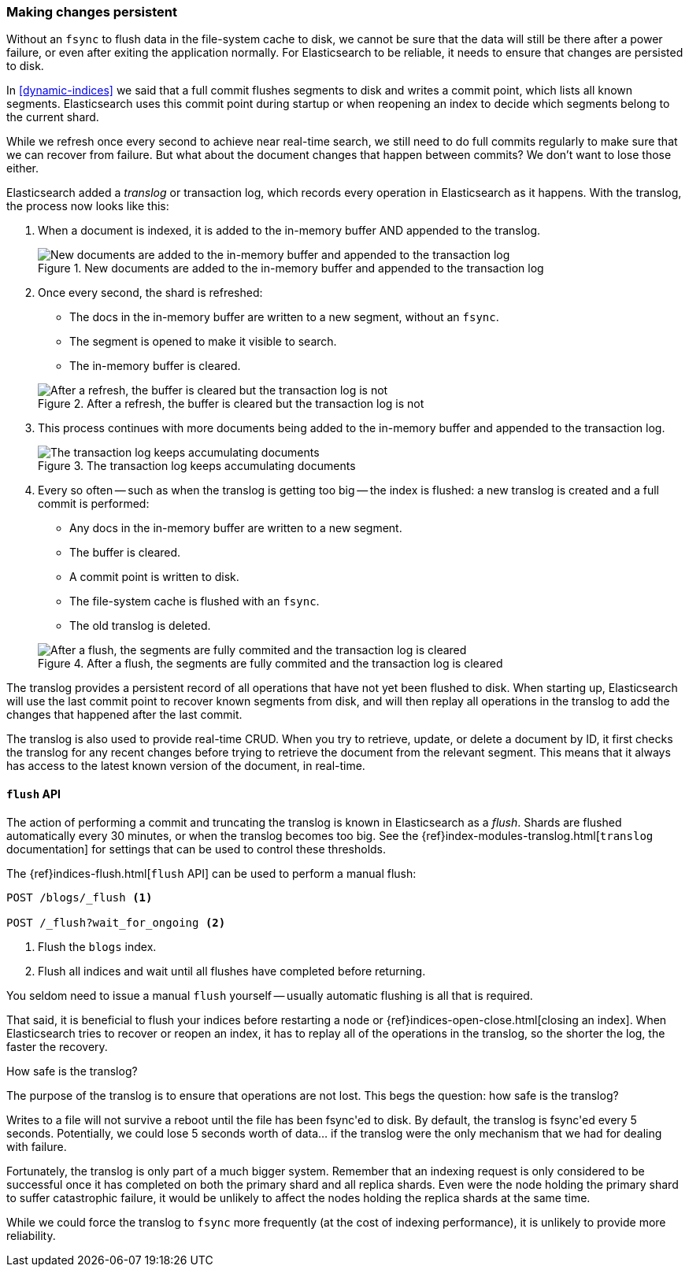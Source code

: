 [[translog]]
=== Making changes persistent

Without an `fsync` to flush data in the file-system cache to disk, we cannot
be sure that the data will still be there after a power failure, or even after
exiting the application normally.  For Elasticsearch to be reliable, it needs
to ensure that changes are persisted to disk.

In <<dynamic-indices>> we said that a full commit flushes segments to disk and
writes a commit point, which lists all known segments.  Elasticsearch uses
this commit point during startup or when reopening an index to decide which
segments belong to the current shard.

While we refresh once every second to achieve near real-time search, we still
need to do full commits regularly to make sure that we can recover from
failure.  But what about the document changes that happen between commits?  We
don't want to lose those either.

Elasticsearch added a _translog_ or transaction log, which records every
operation in Elasticsearch as it happens.  With the translog, the process now
looks like this:


1. When a document is indexed, it is added to the in-memory buffer AND
   appended to the translog.
+
[[img-xlog-pre-refresh]]
.New documents are added to the in-memory buffer and appended to the transaction log
image::images/elas_1106.png["New documents are added to the in-memory buffer and appended to the transaction log"]

2. Once every second, the shard is refreshed:
+
--
   ** The docs in the in-memory buffer are written to a new segment,
      without an `fsync`.
   ** The segment is opened to make it visible to search.

   ** The in-memory buffer is cleared.

[[img-xlog-post-refresh]]
.After a refresh, the buffer is cleared but the transaction log is not
image::images/elas_1107.png["After a refresh, the buffer is cleared but the transaction log is not"]
--

3.  This process continues with more documents being added to the in-memory
    buffer and appended to the transaction log.
+
[[img-xlog-pre-flush]]
.The transaction log keeps accumulating documents
image::images/elas_1108.png["The transaction log keeps accumulating documents"]


4. Every so often -- such as when the translog is getting too big -- the index
   is flushed: a new translog is created and a full commit is performed:
+
--
   ** Any docs in the in-memory buffer are written to a new segment.
   ** The buffer is cleared.
   ** A commit point is written to disk.
   ** The file-system cache is flushed with an `fsync`.
   ** The old translog is deleted.

[[img-xlog-post-flush]]
.After a flush, the segments are fully commited and the transaction log is cleared
image::images/elas_1109.png["After a flush, the segments are fully commited and the transaction log is cleared"]
--

The translog provides a persistent record of all operations that have not yet
been flushed to disk. When starting up, Elasticsearch will use the last commit
point to recover known segments from disk, and will then replay all operations
in the translog to add the changes that happened after the last commit.

The translog is also used to provide real-time CRUD.  When you try to
retrieve, update, or delete a document by ID, it first checks the translog for
any recent changes before trying to retrieve the document from the relevant
segment. This means that it always has access to the latest known version of
the document, in real-time.


[[flush-api]]
==== `flush` API

The action of performing a commit and truncating the translog is known in
Elasticsearch as a _flush_.  Shards are flushed automatically every 30
minutes, or when the translog becomes too big. See the
{ref}index-modules-translog.html[`translog` documentation] for settings
that can be used to control these thresholds.

The {ref}indices-flush.html[`flush` API] can be used to perform a manual flush:

[source,json]
-----------------------------
POST /blogs/_flush <1>

POST /_flush?wait_for_ongoing <2>
-----------------------------
<1> Flush the `blogs` index.
<2> Flush all indices and wait until all flushes have completed before
    returning.

You seldom need to issue a manual `flush` yourself -- usually automatic
flushing is all that is required.

That said, it is beneficial to flush your indices before restarting a node or
{ref}indices-open-close.html[closing an index]. When Elasticsearch tries to
recover or reopen an index, it has to replay all of the operations in the
translog, so the shorter the log, the faster the recovery.

.How safe is the translog?
****************************************

The purpose of the translog is to ensure that operations are not lost.  This
begs the question: how safe is the translog?

Writes to a file will not survive a reboot until the file has been
++fsync++'ed to disk.  By default, the translog is ++fsync++'ed every 5
seconds. Potentially, we could lose 5 seconds worth of data... if the translog
were the only mechanism that we had for dealing with failure.

Fortunately, the translog is only part of a much bigger system.  Remember that
an indexing request is only considered to be successful once it has  completed
on both the primary shard and all replica shards.  Even were the node holding
the primary shard to suffer catastrophic failure, it would be unlikely to
affect the nodes holding the replica shards at the same time.

While we could force the translog to `fsync` more frequently (at the cost of
indexing performance), it is unlikely to provide more reliability.

****************************************





